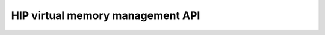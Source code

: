 .. meta::
  :description: This topic describes introduces Virtual Memory (VM) and shows
                how to use it in AMD HIP.
  :keywords: AMD, ROCm, HIP, CUDA, virtual memory, virtual, memory, VM

.. _virtual_memory_reference:

*******************************************************************************
HIP virtual memory management API
*******************************************************************************

.. doxygengroup:: Virtual
   :content-only:
